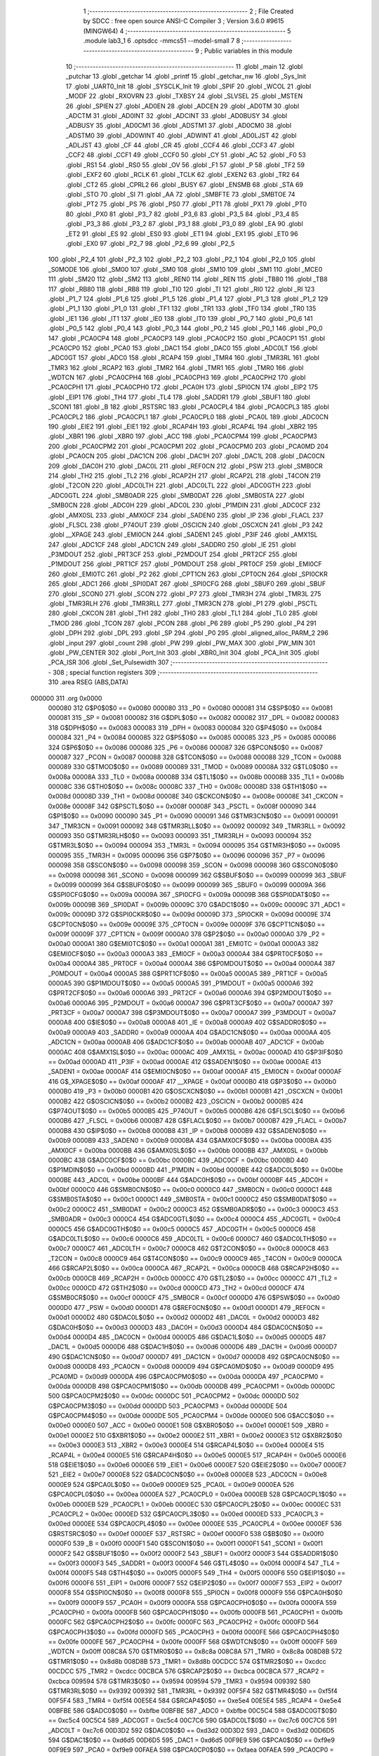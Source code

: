                                       1 ;--------------------------------------------------------
                                      2 ; File Created by SDCC : free open source ANSI-C Compiler
                                      3 ; Version 3.6.0 #9615 (MINGW64)
                                      4 ;--------------------------------------------------------
                                      5 	.module lab3_1
                                      6 	.optsdcc -mmcs51 --model-small
                                      7 	
                                      8 ;--------------------------------------------------------
                                      9 ; Public variables in this module
                                     10 ;--------------------------------------------------------
                                     11 	.globl _main
                                     12 	.globl _putchar
                                     13 	.globl _getchar
                                     14 	.globl _printf
                                     15 	.globl _getchar_nw
                                     16 	.globl _Sys_Init
                                     17 	.globl _UART0_Init
                                     18 	.globl _SYSCLK_Init
                                     19 	.globl _SPIF
                                     20 	.globl _WCOL
                                     21 	.globl _MODF
                                     22 	.globl _RXOVRN
                                     23 	.globl _TXBSY
                                     24 	.globl _SLVSEL
                                     25 	.globl _MSTEN
                                     26 	.globl _SPIEN
                                     27 	.globl _AD0EN
                                     28 	.globl _ADCEN
                                     29 	.globl _AD0TM
                                     30 	.globl _ADCTM
                                     31 	.globl _AD0INT
                                     32 	.globl _ADCINT
                                     33 	.globl _AD0BUSY
                                     34 	.globl _ADBUSY
                                     35 	.globl _AD0CM1
                                     36 	.globl _ADSTM1
                                     37 	.globl _AD0CM0
                                     38 	.globl _ADSTM0
                                     39 	.globl _AD0WINT
                                     40 	.globl _ADWINT
                                     41 	.globl _AD0LJST
                                     42 	.globl _ADLJST
                                     43 	.globl _CF
                                     44 	.globl _CR
                                     45 	.globl _CCF4
                                     46 	.globl _CCF3
                                     47 	.globl _CCF2
                                     48 	.globl _CCF1
                                     49 	.globl _CCF0
                                     50 	.globl _CY
                                     51 	.globl _AC
                                     52 	.globl _F0
                                     53 	.globl _RS1
                                     54 	.globl _RS0
                                     55 	.globl _OV
                                     56 	.globl _F1
                                     57 	.globl _P
                                     58 	.globl _TF2
                                     59 	.globl _EXF2
                                     60 	.globl _RCLK
                                     61 	.globl _TCLK
                                     62 	.globl _EXEN2
                                     63 	.globl _TR2
                                     64 	.globl _CT2
                                     65 	.globl _CPRL2
                                     66 	.globl _BUSY
                                     67 	.globl _ENSMB
                                     68 	.globl _STA
                                     69 	.globl _STO
                                     70 	.globl _SI
                                     71 	.globl _AA
                                     72 	.globl _SMBFTE
                                     73 	.globl _SMBTOE
                                     74 	.globl _PT2
                                     75 	.globl _PS
                                     76 	.globl _PS0
                                     77 	.globl _PT1
                                     78 	.globl _PX1
                                     79 	.globl _PT0
                                     80 	.globl _PX0
                                     81 	.globl _P3_7
                                     82 	.globl _P3_6
                                     83 	.globl _P3_5
                                     84 	.globl _P3_4
                                     85 	.globl _P3_3
                                     86 	.globl _P3_2
                                     87 	.globl _P3_1
                                     88 	.globl _P3_0
                                     89 	.globl _EA
                                     90 	.globl _ET2
                                     91 	.globl _ES
                                     92 	.globl _ES0
                                     93 	.globl _ET1
                                     94 	.globl _EX1
                                     95 	.globl _ET0
                                     96 	.globl _EX0
                                     97 	.globl _P2_7
                                     98 	.globl _P2_6
                                     99 	.globl _P2_5
                                    100 	.globl _P2_4
                                    101 	.globl _P2_3
                                    102 	.globl _P2_2
                                    103 	.globl _P2_1
                                    104 	.globl _P2_0
                                    105 	.globl _S0MODE
                                    106 	.globl _SM00
                                    107 	.globl _SM0
                                    108 	.globl _SM10
                                    109 	.globl _SM1
                                    110 	.globl _MCE0
                                    111 	.globl _SM20
                                    112 	.globl _SM2
                                    113 	.globl _REN0
                                    114 	.globl _REN
                                    115 	.globl _TB80
                                    116 	.globl _TB8
                                    117 	.globl _RB80
                                    118 	.globl _RB8
                                    119 	.globl _TI0
                                    120 	.globl _TI
                                    121 	.globl _RI0
                                    122 	.globl _RI
                                    123 	.globl _P1_7
                                    124 	.globl _P1_6
                                    125 	.globl _P1_5
                                    126 	.globl _P1_4
                                    127 	.globl _P1_3
                                    128 	.globl _P1_2
                                    129 	.globl _P1_1
                                    130 	.globl _P1_0
                                    131 	.globl _TF1
                                    132 	.globl _TR1
                                    133 	.globl _TF0
                                    134 	.globl _TR0
                                    135 	.globl _IE1
                                    136 	.globl _IT1
                                    137 	.globl _IE0
                                    138 	.globl _IT0
                                    139 	.globl _P0_7
                                    140 	.globl _P0_6
                                    141 	.globl _P0_5
                                    142 	.globl _P0_4
                                    143 	.globl _P0_3
                                    144 	.globl _P0_2
                                    145 	.globl _P0_1
                                    146 	.globl _P0_0
                                    147 	.globl _PCA0CP4
                                    148 	.globl _PCA0CP3
                                    149 	.globl _PCA0CP2
                                    150 	.globl _PCA0CP1
                                    151 	.globl _PCA0CP0
                                    152 	.globl _PCA0
                                    153 	.globl _DAC1
                                    154 	.globl _DAC0
                                    155 	.globl _ADC0LT
                                    156 	.globl _ADC0GT
                                    157 	.globl _ADC0
                                    158 	.globl _RCAP4
                                    159 	.globl _TMR4
                                    160 	.globl _TMR3RL
                                    161 	.globl _TMR3
                                    162 	.globl _RCAP2
                                    163 	.globl _TMR2
                                    164 	.globl _TMR1
                                    165 	.globl _TMR0
                                    166 	.globl _WDTCN
                                    167 	.globl _PCA0CPH4
                                    168 	.globl _PCA0CPH3
                                    169 	.globl _PCA0CPH2
                                    170 	.globl _PCA0CPH1
                                    171 	.globl _PCA0CPH0
                                    172 	.globl _PCA0H
                                    173 	.globl _SPI0CN
                                    174 	.globl _EIP2
                                    175 	.globl _EIP1
                                    176 	.globl _TH4
                                    177 	.globl _TL4
                                    178 	.globl _SADDR1
                                    179 	.globl _SBUF1
                                    180 	.globl _SCON1
                                    181 	.globl _B
                                    182 	.globl _RSTSRC
                                    183 	.globl _PCA0CPL4
                                    184 	.globl _PCA0CPL3
                                    185 	.globl _PCA0CPL2
                                    186 	.globl _PCA0CPL1
                                    187 	.globl _PCA0CPL0
                                    188 	.globl _PCA0L
                                    189 	.globl _ADC0CN
                                    190 	.globl _EIE2
                                    191 	.globl _EIE1
                                    192 	.globl _RCAP4H
                                    193 	.globl _RCAP4L
                                    194 	.globl _XBR2
                                    195 	.globl _XBR1
                                    196 	.globl _XBR0
                                    197 	.globl _ACC
                                    198 	.globl _PCA0CPM4
                                    199 	.globl _PCA0CPM3
                                    200 	.globl _PCA0CPM2
                                    201 	.globl _PCA0CPM1
                                    202 	.globl _PCA0CPM0
                                    203 	.globl _PCA0MD
                                    204 	.globl _PCA0CN
                                    205 	.globl _DAC1CN
                                    206 	.globl _DAC1H
                                    207 	.globl _DAC1L
                                    208 	.globl _DAC0CN
                                    209 	.globl _DAC0H
                                    210 	.globl _DAC0L
                                    211 	.globl _REF0CN
                                    212 	.globl _PSW
                                    213 	.globl _SMB0CR
                                    214 	.globl _TH2
                                    215 	.globl _TL2
                                    216 	.globl _RCAP2H
                                    217 	.globl _RCAP2L
                                    218 	.globl _T4CON
                                    219 	.globl _T2CON
                                    220 	.globl _ADC0LTH
                                    221 	.globl _ADC0LTL
                                    222 	.globl _ADC0GTH
                                    223 	.globl _ADC0GTL
                                    224 	.globl _SMB0ADR
                                    225 	.globl _SMB0DAT
                                    226 	.globl _SMB0STA
                                    227 	.globl _SMB0CN
                                    228 	.globl _ADC0H
                                    229 	.globl _ADC0L
                                    230 	.globl _P1MDIN
                                    231 	.globl _ADC0CF
                                    232 	.globl _AMX0SL
                                    233 	.globl _AMX0CF
                                    234 	.globl _SADEN0
                                    235 	.globl _IP
                                    236 	.globl _FLACL
                                    237 	.globl _FLSCL
                                    238 	.globl _P74OUT
                                    239 	.globl _OSCICN
                                    240 	.globl _OSCXCN
                                    241 	.globl _P3
                                    242 	.globl __XPAGE
                                    243 	.globl _EMI0CN
                                    244 	.globl _SADEN1
                                    245 	.globl _P3IF
                                    246 	.globl _AMX1SL
                                    247 	.globl _ADC1CF
                                    248 	.globl _ADC1CN
                                    249 	.globl _SADDR0
                                    250 	.globl _IE
                                    251 	.globl _P3MDOUT
                                    252 	.globl _PRT3CF
                                    253 	.globl _P2MDOUT
                                    254 	.globl _PRT2CF
                                    255 	.globl _P1MDOUT
                                    256 	.globl _PRT1CF
                                    257 	.globl _P0MDOUT
                                    258 	.globl _PRT0CF
                                    259 	.globl _EMI0CF
                                    260 	.globl _EMI0TC
                                    261 	.globl _P2
                                    262 	.globl _CPT1CN
                                    263 	.globl _CPT0CN
                                    264 	.globl _SPI0CKR
                                    265 	.globl _ADC1
                                    266 	.globl _SPI0DAT
                                    267 	.globl _SPI0CFG
                                    268 	.globl _SBUF0
                                    269 	.globl _SBUF
                                    270 	.globl _SCON0
                                    271 	.globl _SCON
                                    272 	.globl _P7
                                    273 	.globl _TMR3H
                                    274 	.globl _TMR3L
                                    275 	.globl _TMR3RLH
                                    276 	.globl _TMR3RLL
                                    277 	.globl _TMR3CN
                                    278 	.globl _P1
                                    279 	.globl _PSCTL
                                    280 	.globl _CKCON
                                    281 	.globl _TH1
                                    282 	.globl _TH0
                                    283 	.globl _TL1
                                    284 	.globl _TL0
                                    285 	.globl _TMOD
                                    286 	.globl _TCON
                                    287 	.globl _PCON
                                    288 	.globl _P6
                                    289 	.globl _P5
                                    290 	.globl _P4
                                    291 	.globl _DPH
                                    292 	.globl _DPL
                                    293 	.globl _SP
                                    294 	.globl _P0
                                    295 	.globl _aligned_alloc_PARM_2
                                    296 	.globl _input
                                    297 	.globl _count
                                    298 	.globl _PW
                                    299 	.globl _PW_MAX
                                    300 	.globl _PW_MIN
                                    301 	.globl _PW_CENTER
                                    302 	.globl _Port_Init
                                    303 	.globl _XBR0_Init
                                    304 	.globl _PCA_Init
                                    305 	.globl _PCA_ISR
                                    306 	.globl _Set_Pulsewidth
                                    307 ;--------------------------------------------------------
                                    308 ; special function registers
                                    309 ;--------------------------------------------------------
                                    310 	.area RSEG    (ABS,DATA)
      000000                        311 	.org 0x0000
                           000080   312 G$P0$0$0 == 0x0080
                           000080   313 _P0	=	0x0080
                           000081   314 G$SP$0$0 == 0x0081
                           000081   315 _SP	=	0x0081
                           000082   316 G$DPL$0$0 == 0x0082
                           000082   317 _DPL	=	0x0082
                           000083   318 G$DPH$0$0 == 0x0083
                           000083   319 _DPH	=	0x0083
                           000084   320 G$P4$0$0 == 0x0084
                           000084   321 _P4	=	0x0084
                           000085   322 G$P5$0$0 == 0x0085
                           000085   323 _P5	=	0x0085
                           000086   324 G$P6$0$0 == 0x0086
                           000086   325 _P6	=	0x0086
                           000087   326 G$PCON$0$0 == 0x0087
                           000087   327 _PCON	=	0x0087
                           000088   328 G$TCON$0$0 == 0x0088
                           000088   329 _TCON	=	0x0088
                           000089   330 G$TMOD$0$0 == 0x0089
                           000089   331 _TMOD	=	0x0089
                           00008A   332 G$TL0$0$0 == 0x008a
                           00008A   333 _TL0	=	0x008a
                           00008B   334 G$TL1$0$0 == 0x008b
                           00008B   335 _TL1	=	0x008b
                           00008C   336 G$TH0$0$0 == 0x008c
                           00008C   337 _TH0	=	0x008c
                           00008D   338 G$TH1$0$0 == 0x008d
                           00008D   339 _TH1	=	0x008d
                           00008E   340 G$CKCON$0$0 == 0x008e
                           00008E   341 _CKCON	=	0x008e
                           00008F   342 G$PSCTL$0$0 == 0x008f
                           00008F   343 _PSCTL	=	0x008f
                           000090   344 G$P1$0$0 == 0x0090
                           000090   345 _P1	=	0x0090
                           000091   346 G$TMR3CN$0$0 == 0x0091
                           000091   347 _TMR3CN	=	0x0091
                           000092   348 G$TMR3RLL$0$0 == 0x0092
                           000092   349 _TMR3RLL	=	0x0092
                           000093   350 G$TMR3RLH$0$0 == 0x0093
                           000093   351 _TMR3RLH	=	0x0093
                           000094   352 G$TMR3L$0$0 == 0x0094
                           000094   353 _TMR3L	=	0x0094
                           000095   354 G$TMR3H$0$0 == 0x0095
                           000095   355 _TMR3H	=	0x0095
                           000096   356 G$P7$0$0 == 0x0096
                           000096   357 _P7	=	0x0096
                           000098   358 G$SCON$0$0 == 0x0098
                           000098   359 _SCON	=	0x0098
                           000098   360 G$SCON0$0$0 == 0x0098
                           000098   361 _SCON0	=	0x0098
                           000099   362 G$SBUF$0$0 == 0x0099
                           000099   363 _SBUF	=	0x0099
                           000099   364 G$SBUF0$0$0 == 0x0099
                           000099   365 _SBUF0	=	0x0099
                           00009A   366 G$SPI0CFG$0$0 == 0x009a
                           00009A   367 _SPI0CFG	=	0x009a
                           00009B   368 G$SPI0DAT$0$0 == 0x009b
                           00009B   369 _SPI0DAT	=	0x009b
                           00009C   370 G$ADC1$0$0 == 0x009c
                           00009C   371 _ADC1	=	0x009c
                           00009D   372 G$SPI0CKR$0$0 == 0x009d
                           00009D   373 _SPI0CKR	=	0x009d
                           00009E   374 G$CPT0CN$0$0 == 0x009e
                           00009E   375 _CPT0CN	=	0x009e
                           00009F   376 G$CPT1CN$0$0 == 0x009f
                           00009F   377 _CPT1CN	=	0x009f
                           0000A0   378 G$P2$0$0 == 0x00a0
                           0000A0   379 _P2	=	0x00a0
                           0000A1   380 G$EMI0TC$0$0 == 0x00a1
                           0000A1   381 _EMI0TC	=	0x00a1
                           0000A3   382 G$EMI0CF$0$0 == 0x00a3
                           0000A3   383 _EMI0CF	=	0x00a3
                           0000A4   384 G$PRT0CF$0$0 == 0x00a4
                           0000A4   385 _PRT0CF	=	0x00a4
                           0000A4   386 G$P0MDOUT$0$0 == 0x00a4
                           0000A4   387 _P0MDOUT	=	0x00a4
                           0000A5   388 G$PRT1CF$0$0 == 0x00a5
                           0000A5   389 _PRT1CF	=	0x00a5
                           0000A5   390 G$P1MDOUT$0$0 == 0x00a5
                           0000A5   391 _P1MDOUT	=	0x00a5
                           0000A6   392 G$PRT2CF$0$0 == 0x00a6
                           0000A6   393 _PRT2CF	=	0x00a6
                           0000A6   394 G$P2MDOUT$0$0 == 0x00a6
                           0000A6   395 _P2MDOUT	=	0x00a6
                           0000A7   396 G$PRT3CF$0$0 == 0x00a7
                           0000A7   397 _PRT3CF	=	0x00a7
                           0000A7   398 G$P3MDOUT$0$0 == 0x00a7
                           0000A7   399 _P3MDOUT	=	0x00a7
                           0000A8   400 G$IE$0$0 == 0x00a8
                           0000A8   401 _IE	=	0x00a8
                           0000A9   402 G$SADDR0$0$0 == 0x00a9
                           0000A9   403 _SADDR0	=	0x00a9
                           0000AA   404 G$ADC1CN$0$0 == 0x00aa
                           0000AA   405 _ADC1CN	=	0x00aa
                           0000AB   406 G$ADC1CF$0$0 == 0x00ab
                           0000AB   407 _ADC1CF	=	0x00ab
                           0000AC   408 G$AMX1SL$0$0 == 0x00ac
                           0000AC   409 _AMX1SL	=	0x00ac
                           0000AD   410 G$P3IF$0$0 == 0x00ad
                           0000AD   411 _P3IF	=	0x00ad
                           0000AE   412 G$SADEN1$0$0 == 0x00ae
                           0000AE   413 _SADEN1	=	0x00ae
                           0000AF   414 G$EMI0CN$0$0 == 0x00af
                           0000AF   415 _EMI0CN	=	0x00af
                           0000AF   416 G$_XPAGE$0$0 == 0x00af
                           0000AF   417 __XPAGE	=	0x00af
                           0000B0   418 G$P3$0$0 == 0x00b0
                           0000B0   419 _P3	=	0x00b0
                           0000B1   420 G$OSCXCN$0$0 == 0x00b1
                           0000B1   421 _OSCXCN	=	0x00b1
                           0000B2   422 G$OSCICN$0$0 == 0x00b2
                           0000B2   423 _OSCICN	=	0x00b2
                           0000B5   424 G$P74OUT$0$0 == 0x00b5
                           0000B5   425 _P74OUT	=	0x00b5
                           0000B6   426 G$FLSCL$0$0 == 0x00b6
                           0000B6   427 _FLSCL	=	0x00b6
                           0000B7   428 G$FLACL$0$0 == 0x00b7
                           0000B7   429 _FLACL	=	0x00b7
                           0000B8   430 G$IP$0$0 == 0x00b8
                           0000B8   431 _IP	=	0x00b8
                           0000B9   432 G$SADEN0$0$0 == 0x00b9
                           0000B9   433 _SADEN0	=	0x00b9
                           0000BA   434 G$AMX0CF$0$0 == 0x00ba
                           0000BA   435 _AMX0CF	=	0x00ba
                           0000BB   436 G$AMX0SL$0$0 == 0x00bb
                           0000BB   437 _AMX0SL	=	0x00bb
                           0000BC   438 G$ADC0CF$0$0 == 0x00bc
                           0000BC   439 _ADC0CF	=	0x00bc
                           0000BD   440 G$P1MDIN$0$0 == 0x00bd
                           0000BD   441 _P1MDIN	=	0x00bd
                           0000BE   442 G$ADC0L$0$0 == 0x00be
                           0000BE   443 _ADC0L	=	0x00be
                           0000BF   444 G$ADC0H$0$0 == 0x00bf
                           0000BF   445 _ADC0H	=	0x00bf
                           0000C0   446 G$SMB0CN$0$0 == 0x00c0
                           0000C0   447 _SMB0CN	=	0x00c0
                           0000C1   448 G$SMB0STA$0$0 == 0x00c1
                           0000C1   449 _SMB0STA	=	0x00c1
                           0000C2   450 G$SMB0DAT$0$0 == 0x00c2
                           0000C2   451 _SMB0DAT	=	0x00c2
                           0000C3   452 G$SMB0ADR$0$0 == 0x00c3
                           0000C3   453 _SMB0ADR	=	0x00c3
                           0000C4   454 G$ADC0GTL$0$0 == 0x00c4
                           0000C4   455 _ADC0GTL	=	0x00c4
                           0000C5   456 G$ADC0GTH$0$0 == 0x00c5
                           0000C5   457 _ADC0GTH	=	0x00c5
                           0000C6   458 G$ADC0LTL$0$0 == 0x00c6
                           0000C6   459 _ADC0LTL	=	0x00c6
                           0000C7   460 G$ADC0LTH$0$0 == 0x00c7
                           0000C7   461 _ADC0LTH	=	0x00c7
                           0000C8   462 G$T2CON$0$0 == 0x00c8
                           0000C8   463 _T2CON	=	0x00c8
                           0000C9   464 G$T4CON$0$0 == 0x00c9
                           0000C9   465 _T4CON	=	0x00c9
                           0000CA   466 G$RCAP2L$0$0 == 0x00ca
                           0000CA   467 _RCAP2L	=	0x00ca
                           0000CB   468 G$RCAP2H$0$0 == 0x00cb
                           0000CB   469 _RCAP2H	=	0x00cb
                           0000CC   470 G$TL2$0$0 == 0x00cc
                           0000CC   471 _TL2	=	0x00cc
                           0000CD   472 G$TH2$0$0 == 0x00cd
                           0000CD   473 _TH2	=	0x00cd
                           0000CF   474 G$SMB0CR$0$0 == 0x00cf
                           0000CF   475 _SMB0CR	=	0x00cf
                           0000D0   476 G$PSW$0$0 == 0x00d0
                           0000D0   477 _PSW	=	0x00d0
                           0000D1   478 G$REF0CN$0$0 == 0x00d1
                           0000D1   479 _REF0CN	=	0x00d1
                           0000D2   480 G$DAC0L$0$0 == 0x00d2
                           0000D2   481 _DAC0L	=	0x00d2
                           0000D3   482 G$DAC0H$0$0 == 0x00d3
                           0000D3   483 _DAC0H	=	0x00d3
                           0000D4   484 G$DAC0CN$0$0 == 0x00d4
                           0000D4   485 _DAC0CN	=	0x00d4
                           0000D5   486 G$DAC1L$0$0 == 0x00d5
                           0000D5   487 _DAC1L	=	0x00d5
                           0000D6   488 G$DAC1H$0$0 == 0x00d6
                           0000D6   489 _DAC1H	=	0x00d6
                           0000D7   490 G$DAC1CN$0$0 == 0x00d7
                           0000D7   491 _DAC1CN	=	0x00d7
                           0000D8   492 G$PCA0CN$0$0 == 0x00d8
                           0000D8   493 _PCA0CN	=	0x00d8
                           0000D9   494 G$PCA0MD$0$0 == 0x00d9
                           0000D9   495 _PCA0MD	=	0x00d9
                           0000DA   496 G$PCA0CPM0$0$0 == 0x00da
                           0000DA   497 _PCA0CPM0	=	0x00da
                           0000DB   498 G$PCA0CPM1$0$0 == 0x00db
                           0000DB   499 _PCA0CPM1	=	0x00db
                           0000DC   500 G$PCA0CPM2$0$0 == 0x00dc
                           0000DC   501 _PCA0CPM2	=	0x00dc
                           0000DD   502 G$PCA0CPM3$0$0 == 0x00dd
                           0000DD   503 _PCA0CPM3	=	0x00dd
                           0000DE   504 G$PCA0CPM4$0$0 == 0x00de
                           0000DE   505 _PCA0CPM4	=	0x00de
                           0000E0   506 G$ACC$0$0 == 0x00e0
                           0000E0   507 _ACC	=	0x00e0
                           0000E1   508 G$XBR0$0$0 == 0x00e1
                           0000E1   509 _XBR0	=	0x00e1
                           0000E2   510 G$XBR1$0$0 == 0x00e2
                           0000E2   511 _XBR1	=	0x00e2
                           0000E3   512 G$XBR2$0$0 == 0x00e3
                           0000E3   513 _XBR2	=	0x00e3
                           0000E4   514 G$RCAP4L$0$0 == 0x00e4
                           0000E4   515 _RCAP4L	=	0x00e4
                           0000E5   516 G$RCAP4H$0$0 == 0x00e5
                           0000E5   517 _RCAP4H	=	0x00e5
                           0000E6   518 G$EIE1$0$0 == 0x00e6
                           0000E6   519 _EIE1	=	0x00e6
                           0000E7   520 G$EIE2$0$0 == 0x00e7
                           0000E7   521 _EIE2	=	0x00e7
                           0000E8   522 G$ADC0CN$0$0 == 0x00e8
                           0000E8   523 _ADC0CN	=	0x00e8
                           0000E9   524 G$PCA0L$0$0 == 0x00e9
                           0000E9   525 _PCA0L	=	0x00e9
                           0000EA   526 G$PCA0CPL0$0$0 == 0x00ea
                           0000EA   527 _PCA0CPL0	=	0x00ea
                           0000EB   528 G$PCA0CPL1$0$0 == 0x00eb
                           0000EB   529 _PCA0CPL1	=	0x00eb
                           0000EC   530 G$PCA0CPL2$0$0 == 0x00ec
                           0000EC   531 _PCA0CPL2	=	0x00ec
                           0000ED   532 G$PCA0CPL3$0$0 == 0x00ed
                           0000ED   533 _PCA0CPL3	=	0x00ed
                           0000EE   534 G$PCA0CPL4$0$0 == 0x00ee
                           0000EE   535 _PCA0CPL4	=	0x00ee
                           0000EF   536 G$RSTSRC$0$0 == 0x00ef
                           0000EF   537 _RSTSRC	=	0x00ef
                           0000F0   538 G$B$0$0 == 0x00f0
                           0000F0   539 _B	=	0x00f0
                           0000F1   540 G$SCON1$0$0 == 0x00f1
                           0000F1   541 _SCON1	=	0x00f1
                           0000F2   542 G$SBUF1$0$0 == 0x00f2
                           0000F2   543 _SBUF1	=	0x00f2
                           0000F3   544 G$SADDR1$0$0 == 0x00f3
                           0000F3   545 _SADDR1	=	0x00f3
                           0000F4   546 G$TL4$0$0 == 0x00f4
                           0000F4   547 _TL4	=	0x00f4
                           0000F5   548 G$TH4$0$0 == 0x00f5
                           0000F5   549 _TH4	=	0x00f5
                           0000F6   550 G$EIP1$0$0 == 0x00f6
                           0000F6   551 _EIP1	=	0x00f6
                           0000F7   552 G$EIP2$0$0 == 0x00f7
                           0000F7   553 _EIP2	=	0x00f7
                           0000F8   554 G$SPI0CN$0$0 == 0x00f8
                           0000F8   555 _SPI0CN	=	0x00f8
                           0000F9   556 G$PCA0H$0$0 == 0x00f9
                           0000F9   557 _PCA0H	=	0x00f9
                           0000FA   558 G$PCA0CPH0$0$0 == 0x00fa
                           0000FA   559 _PCA0CPH0	=	0x00fa
                           0000FB   560 G$PCA0CPH1$0$0 == 0x00fb
                           0000FB   561 _PCA0CPH1	=	0x00fb
                           0000FC   562 G$PCA0CPH2$0$0 == 0x00fc
                           0000FC   563 _PCA0CPH2	=	0x00fc
                           0000FD   564 G$PCA0CPH3$0$0 == 0x00fd
                           0000FD   565 _PCA0CPH3	=	0x00fd
                           0000FE   566 G$PCA0CPH4$0$0 == 0x00fe
                           0000FE   567 _PCA0CPH4	=	0x00fe
                           0000FF   568 G$WDTCN$0$0 == 0x00ff
                           0000FF   569 _WDTCN	=	0x00ff
                           008C8A   570 G$TMR0$0$0 == 0x8c8a
                           008C8A   571 _TMR0	=	0x8c8a
                           008D8B   572 G$TMR1$0$0 == 0x8d8b
                           008D8B   573 _TMR1	=	0x8d8b
                           00CDCC   574 G$TMR2$0$0 == 0xcdcc
                           00CDCC   575 _TMR2	=	0xcdcc
                           00CBCA   576 G$RCAP2$0$0 == 0xcbca
                           00CBCA   577 _RCAP2	=	0xcbca
                           009594   578 G$TMR3$0$0 == 0x9594
                           009594   579 _TMR3	=	0x9594
                           009392   580 G$TMR3RL$0$0 == 0x9392
                           009392   581 _TMR3RL	=	0x9392
                           00F5F4   582 G$TMR4$0$0 == 0xf5f4
                           00F5F4   583 _TMR4	=	0xf5f4
                           00E5E4   584 G$RCAP4$0$0 == 0xe5e4
                           00E5E4   585 _RCAP4	=	0xe5e4
                           00BFBE   586 G$ADC0$0$0 == 0xbfbe
                           00BFBE   587 _ADC0	=	0xbfbe
                           00C5C4   588 G$ADC0GT$0$0 == 0xc5c4
                           00C5C4   589 _ADC0GT	=	0xc5c4
                           00C7C6   590 G$ADC0LT$0$0 == 0xc7c6
                           00C7C6   591 _ADC0LT	=	0xc7c6
                           00D3D2   592 G$DAC0$0$0 == 0xd3d2
                           00D3D2   593 _DAC0	=	0xd3d2
                           00D6D5   594 G$DAC1$0$0 == 0xd6d5
                           00D6D5   595 _DAC1	=	0xd6d5
                           00F9E9   596 G$PCA0$0$0 == 0xf9e9
                           00F9E9   597 _PCA0	=	0xf9e9
                           00FAEA   598 G$PCA0CP0$0$0 == 0xfaea
                           00FAEA   599 _PCA0CP0	=	0xfaea
                           00FBEB   600 G$PCA0CP1$0$0 == 0xfbeb
                           00FBEB   601 _PCA0CP1	=	0xfbeb
                           00FCEC   602 G$PCA0CP2$0$0 == 0xfcec
                           00FCEC   603 _PCA0CP2	=	0xfcec
                           00FDED   604 G$PCA0CP3$0$0 == 0xfded
                           00FDED   605 _PCA0CP3	=	0xfded
                           00FEEE   606 G$PCA0CP4$0$0 == 0xfeee
                           00FEEE   607 _PCA0CP4	=	0xfeee
                                    608 ;--------------------------------------------------------
                                    609 ; special function bits
                                    610 ;--------------------------------------------------------
                                    611 	.area RSEG    (ABS,DATA)
      000000                        612 	.org 0x0000
                           000080   613 G$P0_0$0$0 == 0x0080
                           000080   614 _P0_0	=	0x0080
                           000081   615 G$P0_1$0$0 == 0x0081
                           000081   616 _P0_1	=	0x0081
                           000082   617 G$P0_2$0$0 == 0x0082
                           000082   618 _P0_2	=	0x0082
                           000083   619 G$P0_3$0$0 == 0x0083
                           000083   620 _P0_3	=	0x0083
                           000084   621 G$P0_4$0$0 == 0x0084
                           000084   622 _P0_4	=	0x0084
                           000085   623 G$P0_5$0$0 == 0x0085
                           000085   624 _P0_5	=	0x0085
                           000086   625 G$P0_6$0$0 == 0x0086
                           000086   626 _P0_6	=	0x0086
                           000087   627 G$P0_7$0$0 == 0x0087
                           000087   628 _P0_7	=	0x0087
                           000088   629 G$IT0$0$0 == 0x0088
                           000088   630 _IT0	=	0x0088
                           000089   631 G$IE0$0$0 == 0x0089
                           000089   632 _IE0	=	0x0089
                           00008A   633 G$IT1$0$0 == 0x008a
                           00008A   634 _IT1	=	0x008a
                           00008B   635 G$IE1$0$0 == 0x008b
                           00008B   636 _IE1	=	0x008b
                           00008C   637 G$TR0$0$0 == 0x008c
                           00008C   638 _TR0	=	0x008c
                           00008D   639 G$TF0$0$0 == 0x008d
                           00008D   640 _TF0	=	0x008d
                           00008E   641 G$TR1$0$0 == 0x008e
                           00008E   642 _TR1	=	0x008e
                           00008F   643 G$TF1$0$0 == 0x008f
                           00008F   644 _TF1	=	0x008f
                           000090   645 G$P1_0$0$0 == 0x0090
                           000090   646 _P1_0	=	0x0090
                           000091   647 G$P1_1$0$0 == 0x0091
                           000091   648 _P1_1	=	0x0091
                           000092   649 G$P1_2$0$0 == 0x0092
                           000092   650 _P1_2	=	0x0092
                           000093   651 G$P1_3$0$0 == 0x0093
                           000093   652 _P1_3	=	0x0093
                           000094   653 G$P1_4$0$0 == 0x0094
                           000094   654 _P1_4	=	0x0094
                           000095   655 G$P1_5$0$0 == 0x0095
                           000095   656 _P1_5	=	0x0095
                           000096   657 G$P1_6$0$0 == 0x0096
                           000096   658 _P1_6	=	0x0096
                           000097   659 G$P1_7$0$0 == 0x0097
                           000097   660 _P1_7	=	0x0097
                           000098   661 G$RI$0$0 == 0x0098
                           000098   662 _RI	=	0x0098
                           000098   663 G$RI0$0$0 == 0x0098
                           000098   664 _RI0	=	0x0098
                           000099   665 G$TI$0$0 == 0x0099
                           000099   666 _TI	=	0x0099
                           000099   667 G$TI0$0$0 == 0x0099
                           000099   668 _TI0	=	0x0099
                           00009A   669 G$RB8$0$0 == 0x009a
                           00009A   670 _RB8	=	0x009a
                           00009A   671 G$RB80$0$0 == 0x009a
                           00009A   672 _RB80	=	0x009a
                           00009B   673 G$TB8$0$0 == 0x009b
                           00009B   674 _TB8	=	0x009b
                           00009B   675 G$TB80$0$0 == 0x009b
                           00009B   676 _TB80	=	0x009b
                           00009C   677 G$REN$0$0 == 0x009c
                           00009C   678 _REN	=	0x009c
                           00009C   679 G$REN0$0$0 == 0x009c
                           00009C   680 _REN0	=	0x009c
                           00009D   681 G$SM2$0$0 == 0x009d
                           00009D   682 _SM2	=	0x009d
                           00009D   683 G$SM20$0$0 == 0x009d
                           00009D   684 _SM20	=	0x009d
                           00009D   685 G$MCE0$0$0 == 0x009d
                           00009D   686 _MCE0	=	0x009d
                           00009E   687 G$SM1$0$0 == 0x009e
                           00009E   688 _SM1	=	0x009e
                           00009E   689 G$SM10$0$0 == 0x009e
                           00009E   690 _SM10	=	0x009e
                           00009F   691 G$SM0$0$0 == 0x009f
                           00009F   692 _SM0	=	0x009f
                           00009F   693 G$SM00$0$0 == 0x009f
                           00009F   694 _SM00	=	0x009f
                           00009F   695 G$S0MODE$0$0 == 0x009f
                           00009F   696 _S0MODE	=	0x009f
                           0000A0   697 G$P2_0$0$0 == 0x00a0
                           0000A0   698 _P2_0	=	0x00a0
                           0000A1   699 G$P2_1$0$0 == 0x00a1
                           0000A1   700 _P2_1	=	0x00a1
                           0000A2   701 G$P2_2$0$0 == 0x00a2
                           0000A2   702 _P2_2	=	0x00a2
                           0000A3   703 G$P2_3$0$0 == 0x00a3
                           0000A3   704 _P2_3	=	0x00a3
                           0000A4   705 G$P2_4$0$0 == 0x00a4
                           0000A4   706 _P2_4	=	0x00a4
                           0000A5   707 G$P2_5$0$0 == 0x00a5
                           0000A5   708 _P2_5	=	0x00a5
                           0000A6   709 G$P2_6$0$0 == 0x00a6
                           0000A6   710 _P2_6	=	0x00a6
                           0000A7   711 G$P2_7$0$0 == 0x00a7
                           0000A7   712 _P2_7	=	0x00a7
                           0000A8   713 G$EX0$0$0 == 0x00a8
                           0000A8   714 _EX0	=	0x00a8
                           0000A9   715 G$ET0$0$0 == 0x00a9
                           0000A9   716 _ET0	=	0x00a9
                           0000AA   717 G$EX1$0$0 == 0x00aa
                           0000AA   718 _EX1	=	0x00aa
                           0000AB   719 G$ET1$0$0 == 0x00ab
                           0000AB   720 _ET1	=	0x00ab
                           0000AC   721 G$ES0$0$0 == 0x00ac
                           0000AC   722 _ES0	=	0x00ac
                           0000AC   723 G$ES$0$0 == 0x00ac
                           0000AC   724 _ES	=	0x00ac
                           0000AD   725 G$ET2$0$0 == 0x00ad
                           0000AD   726 _ET2	=	0x00ad
                           0000AF   727 G$EA$0$0 == 0x00af
                           0000AF   728 _EA	=	0x00af
                           0000B0   729 G$P3_0$0$0 == 0x00b0
                           0000B0   730 _P3_0	=	0x00b0
                           0000B1   731 G$P3_1$0$0 == 0x00b1
                           0000B1   732 _P3_1	=	0x00b1
                           0000B2   733 G$P3_2$0$0 == 0x00b2
                           0000B2   734 _P3_2	=	0x00b2
                           0000B3   735 G$P3_3$0$0 == 0x00b3
                           0000B3   736 _P3_3	=	0x00b3
                           0000B4   737 G$P3_4$0$0 == 0x00b4
                           0000B4   738 _P3_4	=	0x00b4
                           0000B5   739 G$P3_5$0$0 == 0x00b5
                           0000B5   740 _P3_5	=	0x00b5
                           0000B6   741 G$P3_6$0$0 == 0x00b6
                           0000B6   742 _P3_6	=	0x00b6
                           0000B7   743 G$P3_7$0$0 == 0x00b7
                           0000B7   744 _P3_7	=	0x00b7
                           0000B8   745 G$PX0$0$0 == 0x00b8
                           0000B8   746 _PX0	=	0x00b8
                           0000B9   747 G$PT0$0$0 == 0x00b9
                           0000B9   748 _PT0	=	0x00b9
                           0000BA   749 G$PX1$0$0 == 0x00ba
                           0000BA   750 _PX1	=	0x00ba
                           0000BB   751 G$PT1$0$0 == 0x00bb
                           0000BB   752 _PT1	=	0x00bb
                           0000BC   753 G$PS0$0$0 == 0x00bc
                           0000BC   754 _PS0	=	0x00bc
                           0000BC   755 G$PS$0$0 == 0x00bc
                           0000BC   756 _PS	=	0x00bc
                           0000BD   757 G$PT2$0$0 == 0x00bd
                           0000BD   758 _PT2	=	0x00bd
                           0000C0   759 G$SMBTOE$0$0 == 0x00c0
                           0000C0   760 _SMBTOE	=	0x00c0
                           0000C1   761 G$SMBFTE$0$0 == 0x00c1
                           0000C1   762 _SMBFTE	=	0x00c1
                           0000C2   763 G$AA$0$0 == 0x00c2
                           0000C2   764 _AA	=	0x00c2
                           0000C3   765 G$SI$0$0 == 0x00c3
                           0000C3   766 _SI	=	0x00c3
                           0000C4   767 G$STO$0$0 == 0x00c4
                           0000C4   768 _STO	=	0x00c4
                           0000C5   769 G$STA$0$0 == 0x00c5
                           0000C5   770 _STA	=	0x00c5
                           0000C6   771 G$ENSMB$0$0 == 0x00c6
                           0000C6   772 _ENSMB	=	0x00c6
                           0000C7   773 G$BUSY$0$0 == 0x00c7
                           0000C7   774 _BUSY	=	0x00c7
                           0000C8   775 G$CPRL2$0$0 == 0x00c8
                           0000C8   776 _CPRL2	=	0x00c8
                           0000C9   777 G$CT2$0$0 == 0x00c9
                           0000C9   778 _CT2	=	0x00c9
                           0000CA   779 G$TR2$0$0 == 0x00ca
                           0000CA   780 _TR2	=	0x00ca
                           0000CB   781 G$EXEN2$0$0 == 0x00cb
                           0000CB   782 _EXEN2	=	0x00cb
                           0000CC   783 G$TCLK$0$0 == 0x00cc
                           0000CC   784 _TCLK	=	0x00cc
                           0000CD   785 G$RCLK$0$0 == 0x00cd
                           0000CD   786 _RCLK	=	0x00cd
                           0000CE   787 G$EXF2$0$0 == 0x00ce
                           0000CE   788 _EXF2	=	0x00ce
                           0000CF   789 G$TF2$0$0 == 0x00cf
                           0000CF   790 _TF2	=	0x00cf
                           0000D0   791 G$P$0$0 == 0x00d0
                           0000D0   792 _P	=	0x00d0
                           0000D1   793 G$F1$0$0 == 0x00d1
                           0000D1   794 _F1	=	0x00d1
                           0000D2   795 G$OV$0$0 == 0x00d2
                           0000D2   796 _OV	=	0x00d2
                           0000D3   797 G$RS0$0$0 == 0x00d3
                           0000D3   798 _RS0	=	0x00d3
                           0000D4   799 G$RS1$0$0 == 0x00d4
                           0000D4   800 _RS1	=	0x00d4
                           0000D5   801 G$F0$0$0 == 0x00d5
                           0000D5   802 _F0	=	0x00d5
                           0000D6   803 G$AC$0$0 == 0x00d6
                           0000D6   804 _AC	=	0x00d6
                           0000D7   805 G$CY$0$0 == 0x00d7
                           0000D7   806 _CY	=	0x00d7
                           0000D8   807 G$CCF0$0$0 == 0x00d8
                           0000D8   808 _CCF0	=	0x00d8
                           0000D9   809 G$CCF1$0$0 == 0x00d9
                           0000D9   810 _CCF1	=	0x00d9
                           0000DA   811 G$CCF2$0$0 == 0x00da
                           0000DA   812 _CCF2	=	0x00da
                           0000DB   813 G$CCF3$0$0 == 0x00db
                           0000DB   814 _CCF3	=	0x00db
                           0000DC   815 G$CCF4$0$0 == 0x00dc
                           0000DC   816 _CCF4	=	0x00dc
                           0000DE   817 G$CR$0$0 == 0x00de
                           0000DE   818 _CR	=	0x00de
                           0000DF   819 G$CF$0$0 == 0x00df
                           0000DF   820 _CF	=	0x00df
                           0000E8   821 G$ADLJST$0$0 == 0x00e8
                           0000E8   822 _ADLJST	=	0x00e8
                           0000E8   823 G$AD0LJST$0$0 == 0x00e8
                           0000E8   824 _AD0LJST	=	0x00e8
                           0000E9   825 G$ADWINT$0$0 == 0x00e9
                           0000E9   826 _ADWINT	=	0x00e9
                           0000E9   827 G$AD0WINT$0$0 == 0x00e9
                           0000E9   828 _AD0WINT	=	0x00e9
                           0000EA   829 G$ADSTM0$0$0 == 0x00ea
                           0000EA   830 _ADSTM0	=	0x00ea
                           0000EA   831 G$AD0CM0$0$0 == 0x00ea
                           0000EA   832 _AD0CM0	=	0x00ea
                           0000EB   833 G$ADSTM1$0$0 == 0x00eb
                           0000EB   834 _ADSTM1	=	0x00eb
                           0000EB   835 G$AD0CM1$0$0 == 0x00eb
                           0000EB   836 _AD0CM1	=	0x00eb
                           0000EC   837 G$ADBUSY$0$0 == 0x00ec
                           0000EC   838 _ADBUSY	=	0x00ec
                           0000EC   839 G$AD0BUSY$0$0 == 0x00ec
                           0000EC   840 _AD0BUSY	=	0x00ec
                           0000ED   841 G$ADCINT$0$0 == 0x00ed
                           0000ED   842 _ADCINT	=	0x00ed
                           0000ED   843 G$AD0INT$0$0 == 0x00ed
                           0000ED   844 _AD0INT	=	0x00ed
                           0000EE   845 G$ADCTM$0$0 == 0x00ee
                           0000EE   846 _ADCTM	=	0x00ee
                           0000EE   847 G$AD0TM$0$0 == 0x00ee
                           0000EE   848 _AD0TM	=	0x00ee
                           0000EF   849 G$ADCEN$0$0 == 0x00ef
                           0000EF   850 _ADCEN	=	0x00ef
                           0000EF   851 G$AD0EN$0$0 == 0x00ef
                           0000EF   852 _AD0EN	=	0x00ef
                           0000F8   853 G$SPIEN$0$0 == 0x00f8
                           0000F8   854 _SPIEN	=	0x00f8
                           0000F9   855 G$MSTEN$0$0 == 0x00f9
                           0000F9   856 _MSTEN	=	0x00f9
                           0000FA   857 G$SLVSEL$0$0 == 0x00fa
                           0000FA   858 _SLVSEL	=	0x00fa
                           0000FB   859 G$TXBSY$0$0 == 0x00fb
                           0000FB   860 _TXBSY	=	0x00fb
                           0000FC   861 G$RXOVRN$0$0 == 0x00fc
                           0000FC   862 _RXOVRN	=	0x00fc
                           0000FD   863 G$MODF$0$0 == 0x00fd
                           0000FD   864 _MODF	=	0x00fd
                           0000FE   865 G$WCOL$0$0 == 0x00fe
                           0000FE   866 _WCOL	=	0x00fe
                           0000FF   867 G$SPIF$0$0 == 0x00ff
                           0000FF   868 _SPIF	=	0x00ff
                                    869 ;--------------------------------------------------------
                                    870 ; overlayable register banks
                                    871 ;--------------------------------------------------------
                                    872 	.area REG_BANK_0	(REL,OVR,DATA)
      000000                        873 	.ds 8
                                    874 ;--------------------------------------------------------
                                    875 ; internal ram data
                                    876 ;--------------------------------------------------------
                                    877 	.area DSEG    (DATA)
                           000000   878 G$PW_CENTER$0$0==.
      000008                        879 _PW_CENTER::
      000008                        880 	.ds 2
                           000002   881 G$PW_MIN$0$0==.
      00000A                        882 _PW_MIN::
      00000A                        883 	.ds 2
                           000004   884 G$PW_MAX$0$0==.
      00000C                        885 _PW_MAX::
      00000C                        886 	.ds 2
                           000006   887 G$PW$0$0==.
      00000E                        888 _PW::
      00000E                        889 	.ds 2
                           000008   890 G$count$0$0==.
      000010                        891 _count::
      000010                        892 	.ds 2
                           00000A   893 G$input$0$0==.
      000012                        894 _input::
      000012                        895 	.ds 1
                           00000B   896 Llab3_1.aligned_alloc$size$1$39==.
      000013                        897 _aligned_alloc_PARM_2:
      000013                        898 	.ds 2
                                    899 ;--------------------------------------------------------
                                    900 ; overlayable items in internal ram 
                                    901 ;--------------------------------------------------------
                                    902 	.area	OSEG    (OVR,DATA)
                                    903 	.area	OSEG    (OVR,DATA)
                                    904 ;--------------------------------------------------------
                                    905 ; Stack segment in internal ram 
                                    906 ;--------------------------------------------------------
                                    907 	.area	SSEG
      000042                        908 __start__stack:
      000042                        909 	.ds	1
                                    910 
                                    911 ;--------------------------------------------------------
                                    912 ; indirectly addressable internal ram data
                                    913 ;--------------------------------------------------------
                                    914 	.area ISEG    (DATA)
                                    915 ;--------------------------------------------------------
                                    916 ; absolute internal ram data
                                    917 ;--------------------------------------------------------
                                    918 	.area IABS    (ABS,DATA)
                                    919 	.area IABS    (ABS,DATA)
                                    920 ;--------------------------------------------------------
                                    921 ; bit data
                                    922 ;--------------------------------------------------------
                                    923 	.area BSEG    (BIT)
                                    924 ;--------------------------------------------------------
                                    925 ; paged external ram data
                                    926 ;--------------------------------------------------------
                                    927 	.area PSEG    (PAG,XDATA)
                                    928 ;--------------------------------------------------------
                                    929 ; external ram data
                                    930 ;--------------------------------------------------------
                                    931 	.area XSEG    (XDATA)
                                    932 ;--------------------------------------------------------
                                    933 ; absolute external ram data
                                    934 ;--------------------------------------------------------
                                    935 	.area XABS    (ABS,XDATA)
                                    936 ;--------------------------------------------------------
                                    937 ; external initialized ram data
                                    938 ;--------------------------------------------------------
                                    939 	.area XISEG   (XDATA)
                                    940 	.area HOME    (CODE)
                                    941 	.area GSINIT0 (CODE)
                                    942 	.area GSINIT1 (CODE)
                                    943 	.area GSINIT2 (CODE)
                                    944 	.area GSINIT3 (CODE)
                                    945 	.area GSINIT4 (CODE)
                                    946 	.area GSINIT5 (CODE)
                                    947 	.area GSINIT  (CODE)
                                    948 	.area GSFINAL (CODE)
                                    949 	.area CSEG    (CODE)
                                    950 ;--------------------------------------------------------
                                    951 ; interrupt vector 
                                    952 ;--------------------------------------------------------
                                    953 	.area HOME    (CODE)
      000000                        954 __interrupt_vect:
      000000 02 00 51         [24]  955 	ljmp	__sdcc_gsinit_startup
      000003 32               [24]  956 	reti
      000004                        957 	.ds	7
      00000B 32               [24]  958 	reti
      00000C                        959 	.ds	7
      000013 32               [24]  960 	reti
      000014                        961 	.ds	7
      00001B 32               [24]  962 	reti
      00001C                        963 	.ds	7
      000023 32               [24]  964 	reti
      000024                        965 	.ds	7
      00002B 32               [24]  966 	reti
      00002C                        967 	.ds	7
      000033 32               [24]  968 	reti
      000034                        969 	.ds	7
      00003B 32               [24]  970 	reti
      00003C                        971 	.ds	7
      000043 32               [24]  972 	reti
      000044                        973 	.ds	7
      00004B 02 01 A5         [24]  974 	ljmp	_PCA_ISR
                                    975 ;--------------------------------------------------------
                                    976 ; global & static initialisations
                                    977 ;--------------------------------------------------------
                                    978 	.area HOME    (CODE)
                                    979 	.area GSINIT  (CODE)
                                    980 	.area GSFINAL (CODE)
                                    981 	.area GSINIT  (CODE)
                                    982 	.globl __sdcc_gsinit_startup
                                    983 	.globl __sdcc_program_startup
                                    984 	.globl __start__stack
                                    985 	.globl __mcs51_genXINIT
                                    986 	.globl __mcs51_genXRAMCLEAR
                                    987 	.globl __mcs51_genRAMCLEAR
                           000000   988 	C$lab3_1.c$17$1$61 ==.
                                    989 ;	C:\Users\gerlig\Documents\School\LITEC\LAB3-1\lab3-1.c:17: unsigned int PW_CENTER = 2760;
      0000AA 75 08 C8         [24]  990 	mov	_PW_CENTER,#0xc8
      0000AD 75 09 0A         [24]  991 	mov	(_PW_CENTER + 1),#0x0a
                           000006   992 	C$lab3_1.c$18$1$61 ==.
                                    993 ;	C:\Users\gerlig\Documents\School\LITEC\LAB3-1\lab3-1.c:18: unsigned int PW_MIN = 2030;
      0000B0 75 0A EE         [24]  994 	mov	_PW_MIN,#0xee
      0000B3 75 0B 07         [24]  995 	mov	(_PW_MIN + 1),#0x07
                           00000C   996 	C$lab3_1.c$19$1$61 ==.
                                    997 ;	C:\Users\gerlig\Documents\School\LITEC\LAB3-1\lab3-1.c:19: unsigned int PW_MAX = 3500;
      0000B6 75 0C AC         [24]  998 	mov	_PW_MAX,#0xac
      0000B9 75 0D 0D         [24]  999 	mov	(_PW_MAX + 1),#0x0d
                           000012  1000 	C$lab3_1.c$20$1$61 ==.
                                   1001 ;	C:\Users\gerlig\Documents\School\LITEC\LAB3-1\lab3-1.c:20: unsigned int PW = 0;
      0000BC E4               [12] 1002 	clr	a
      0000BD F5 0E            [12] 1003 	mov	_PW,a
      0000BF F5 0F            [12] 1004 	mov	(_PW + 1),a
                                   1005 	.area GSFINAL (CODE)
      0000C1 02 00 4E         [24] 1006 	ljmp	__sdcc_program_startup
                                   1007 ;--------------------------------------------------------
                                   1008 ; Home
                                   1009 ;--------------------------------------------------------
                                   1010 	.area HOME    (CODE)
                                   1011 	.area HOME    (CODE)
      00004E                       1012 __sdcc_program_startup:
      00004E 02 01 3F         [24] 1013 	ljmp	_main
                                   1014 ;	return from main will return to caller
                                   1015 ;--------------------------------------------------------
                                   1016 ; code
                                   1017 ;--------------------------------------------------------
                                   1018 	.area CSEG    (CODE)
                                   1019 ;------------------------------------------------------------
                                   1020 ;Allocation info for local variables in function 'SYSCLK_Init'
                                   1021 ;------------------------------------------------------------
                                   1022 ;i                         Allocated to registers r6 r7 
                                   1023 ;------------------------------------------------------------
                           000000  1024 	G$SYSCLK_Init$0$0 ==.
                           000000  1025 	C$c8051_SDCC.h$62$0$0 ==.
                                   1026 ;	C:/Program Files/SDCC/bin/../include/mcs51/c8051_SDCC.h:62: void SYSCLK_Init(void)
                                   1027 ;	-----------------------------------------
                                   1028 ;	 function SYSCLK_Init
                                   1029 ;	-----------------------------------------
      0000C4                       1030 _SYSCLK_Init:
                           000007  1031 	ar7 = 0x07
                           000006  1032 	ar6 = 0x06
                           000005  1033 	ar5 = 0x05
                           000004  1034 	ar4 = 0x04
                           000003  1035 	ar3 = 0x03
                           000002  1036 	ar2 = 0x02
                           000001  1037 	ar1 = 0x01
                           000000  1038 	ar0 = 0x00
                           000000  1039 	C$c8051_SDCC.h$66$1$2 ==.
                                   1040 ;	C:/Program Files/SDCC/bin/../include/mcs51/c8051_SDCC.h:66: OSCXCN = 0x67;                      // start external oscillator with
      0000C4 75 B1 67         [24] 1041 	mov	_OSCXCN,#0x67
                           000003  1042 	C$c8051_SDCC.h$69$1$2 ==.
                                   1043 ;	C:/Program Files/SDCC/bin/../include/mcs51/c8051_SDCC.h:69: for (i=0; i < 256; i++);            // wait for oscillator to start
      0000C7 7E 00            [12] 1044 	mov	r6,#0x00
      0000C9 7F 01            [12] 1045 	mov	r7,#0x01
      0000CB                       1046 00107$:
      0000CB EE               [12] 1047 	mov	a,r6
      0000CC 24 FF            [12] 1048 	add	a,#0xff
      0000CE FC               [12] 1049 	mov	r4,a
      0000CF EF               [12] 1050 	mov	a,r7
      0000D0 34 FF            [12] 1051 	addc	a,#0xff
      0000D2 FD               [12] 1052 	mov	r5,a
      0000D3 8C 06            [24] 1053 	mov	ar6,r4
      0000D5 8D 07            [24] 1054 	mov	ar7,r5
      0000D7 EC               [12] 1055 	mov	a,r4
      0000D8 4D               [12] 1056 	orl	a,r5
      0000D9 70 F0            [24] 1057 	jnz	00107$
                           000017  1058 	C$c8051_SDCC.h$71$1$2 ==.
                                   1059 ;	C:/Program Files/SDCC/bin/../include/mcs51/c8051_SDCC.h:71: while (!(OSCXCN & 0x80));           // Wait for crystal osc. to settle
      0000DB                       1060 00102$:
      0000DB E5 B1            [12] 1061 	mov	a,_OSCXCN
      0000DD 30 E7 FB         [24] 1062 	jnb	acc.7,00102$
                           00001C  1063 	C$c8051_SDCC.h$73$1$2 ==.
                                   1064 ;	C:/Program Files/SDCC/bin/../include/mcs51/c8051_SDCC.h:73: OSCICN = 0x88;                      // select external oscillator as SYSCLK
      0000E0 75 B2 88         [24] 1065 	mov	_OSCICN,#0x88
                           00001F  1066 	C$c8051_SDCC.h$76$1$2 ==.
                           00001F  1067 	XG$SYSCLK_Init$0$0 ==.
      0000E3 22               [24] 1068 	ret
                                   1069 ;------------------------------------------------------------
                                   1070 ;Allocation info for local variables in function 'UART0_Init'
                                   1071 ;------------------------------------------------------------
                           000020  1072 	G$UART0_Init$0$0 ==.
                           000020  1073 	C$c8051_SDCC.h$84$1$2 ==.
                                   1074 ;	C:/Program Files/SDCC/bin/../include/mcs51/c8051_SDCC.h:84: void UART0_Init(void)
                                   1075 ;	-----------------------------------------
                                   1076 ;	 function UART0_Init
                                   1077 ;	-----------------------------------------
      0000E4                       1078 _UART0_Init:
                           000020  1079 	C$c8051_SDCC.h$86$1$4 ==.
                                   1080 ;	C:/Program Files/SDCC/bin/../include/mcs51/c8051_SDCC.h:86: SCON0  = 0x50;                      // SCON0: mode 1, 8-bit UART, enable RX
      0000E4 75 98 50         [24] 1081 	mov	_SCON0,#0x50
                           000023  1082 	C$c8051_SDCC.h$87$1$4 ==.
                                   1083 ;	C:/Program Files/SDCC/bin/../include/mcs51/c8051_SDCC.h:87: TMOD   = 0x20;                      // TMOD: timer 1, mode 2, 8-bit reload
      0000E7 75 89 20         [24] 1084 	mov	_TMOD,#0x20
                           000026  1085 	C$c8051_SDCC.h$88$1$4 ==.
                                   1086 ;	C:/Program Files/SDCC/bin/../include/mcs51/c8051_SDCC.h:88: TH1    = 0xFF&-(SYSCLK/BAUDRATE/16);     // set Timer1 reload value for baudrate
      0000EA 75 8D DC         [24] 1087 	mov	_TH1,#0xdc
                           000029  1088 	C$c8051_SDCC.h$89$1$4 ==.
                                   1089 ;	C:/Program Files/SDCC/bin/../include/mcs51/c8051_SDCC.h:89: TR1    = 1;                         // start Timer1
      0000ED D2 8E            [12] 1090 	setb	_TR1
                           00002B  1091 	C$c8051_SDCC.h$90$1$4 ==.
                                   1092 ;	C:/Program Files/SDCC/bin/../include/mcs51/c8051_SDCC.h:90: CKCON |= 0x10;                      // Timer1 uses SYSCLK as time base
      0000EF 43 8E 10         [24] 1093 	orl	_CKCON,#0x10
                           00002E  1094 	C$c8051_SDCC.h$91$1$4 ==.
                                   1095 ;	C:/Program Files/SDCC/bin/../include/mcs51/c8051_SDCC.h:91: PCON  |= 0x80;                      // SMOD00 = 1 (disable baud rate 
      0000F2 43 87 80         [24] 1096 	orl	_PCON,#0x80
                           000031  1097 	C$c8051_SDCC.h$93$1$4 ==.
                                   1098 ;	C:/Program Files/SDCC/bin/../include/mcs51/c8051_SDCC.h:93: TI0    = 1;                         // Indicate TX0 ready
      0000F5 D2 99            [12] 1099 	setb	_TI0
                           000033  1100 	C$c8051_SDCC.h$94$1$4 ==.
                                   1101 ;	C:/Program Files/SDCC/bin/../include/mcs51/c8051_SDCC.h:94: P0MDOUT |= 0x01;                    // Set TX0 to push/pull
      0000F7 43 A4 01         [24] 1102 	orl	_P0MDOUT,#0x01
                           000036  1103 	C$c8051_SDCC.h$95$1$4 ==.
                           000036  1104 	XG$UART0_Init$0$0 ==.
      0000FA 22               [24] 1105 	ret
                                   1106 ;------------------------------------------------------------
                                   1107 ;Allocation info for local variables in function 'Sys_Init'
                                   1108 ;------------------------------------------------------------
                           000037  1109 	G$Sys_Init$0$0 ==.
                           000037  1110 	C$c8051_SDCC.h$103$1$4 ==.
                                   1111 ;	C:/Program Files/SDCC/bin/../include/mcs51/c8051_SDCC.h:103: void Sys_Init(void)
                                   1112 ;	-----------------------------------------
                                   1113 ;	 function Sys_Init
                                   1114 ;	-----------------------------------------
      0000FB                       1115 _Sys_Init:
                           000037  1116 	C$c8051_SDCC.h$105$1$6 ==.
                                   1117 ;	C:/Program Files/SDCC/bin/../include/mcs51/c8051_SDCC.h:105: WDTCN = 0xde;			// disable watchdog timer
      0000FB 75 FF DE         [24] 1118 	mov	_WDTCN,#0xde
                           00003A  1119 	C$c8051_SDCC.h$106$1$6 ==.
                                   1120 ;	C:/Program Files/SDCC/bin/../include/mcs51/c8051_SDCC.h:106: WDTCN = 0xad;
      0000FE 75 FF AD         [24] 1121 	mov	_WDTCN,#0xad
                           00003D  1122 	C$c8051_SDCC.h$108$1$6 ==.
                                   1123 ;	C:/Program Files/SDCC/bin/../include/mcs51/c8051_SDCC.h:108: SYSCLK_Init();			// initialize oscillator
      000101 12 00 C4         [24] 1124 	lcall	_SYSCLK_Init
                           000040  1125 	C$c8051_SDCC.h$109$1$6 ==.
                                   1126 ;	C:/Program Files/SDCC/bin/../include/mcs51/c8051_SDCC.h:109: UART0_Init();			// initialize UART0
      000104 12 00 E4         [24] 1127 	lcall	_UART0_Init
                           000043  1128 	C$c8051_SDCC.h$111$1$6 ==.
                                   1129 ;	C:/Program Files/SDCC/bin/../include/mcs51/c8051_SDCC.h:111: XBR0 |= 0x04;
      000107 43 E1 04         [24] 1130 	orl	_XBR0,#0x04
                           000046  1131 	C$c8051_SDCC.h$112$1$6 ==.
                                   1132 ;	C:/Program Files/SDCC/bin/../include/mcs51/c8051_SDCC.h:112: XBR2 |= 0x40;                    	// Enable crossbar and weak pull-ups
      00010A 43 E3 40         [24] 1133 	orl	_XBR2,#0x40
                           000049  1134 	C$c8051_SDCC.h$113$1$6 ==.
                           000049  1135 	XG$Sys_Init$0$0 ==.
      00010D 22               [24] 1136 	ret
                                   1137 ;------------------------------------------------------------
                                   1138 ;Allocation info for local variables in function 'putchar'
                                   1139 ;------------------------------------------------------------
                                   1140 ;c                         Allocated to registers r7 
                                   1141 ;------------------------------------------------------------
                           00004A  1142 	G$putchar$0$0 ==.
                           00004A  1143 	C$c8051_SDCC.h$129$1$6 ==.
                                   1144 ;	C:/Program Files/SDCC/bin/../include/mcs51/c8051_SDCC.h:129: void putchar(char c)
                                   1145 ;	-----------------------------------------
                                   1146 ;	 function putchar
                                   1147 ;	-----------------------------------------
      00010E                       1148 _putchar:
      00010E AF 82            [24] 1149 	mov	r7,dpl
                           00004C  1150 	C$c8051_SDCC.h$132$1$8 ==.
                                   1151 ;	C:/Program Files/SDCC/bin/../include/mcs51/c8051_SDCC.h:132: while (!TI0); 
      000110                       1152 00101$:
                           00004C  1153 	C$c8051_SDCC.h$133$1$8 ==.
                                   1154 ;	C:/Program Files/SDCC/bin/../include/mcs51/c8051_SDCC.h:133: TI0 = 0;
      000110 10 99 02         [24] 1155 	jbc	_TI0,00112$
      000113 80 FB            [24] 1156 	sjmp	00101$
      000115                       1157 00112$:
                           000051  1158 	C$c8051_SDCC.h$134$1$8 ==.
                                   1159 ;	C:/Program Files/SDCC/bin/../include/mcs51/c8051_SDCC.h:134: SBUF0 = c;
      000115 8F 99            [24] 1160 	mov	_SBUF0,r7
                           000053  1161 	C$c8051_SDCC.h$135$1$8 ==.
                           000053  1162 	XG$putchar$0$0 ==.
      000117 22               [24] 1163 	ret
                                   1164 ;------------------------------------------------------------
                                   1165 ;Allocation info for local variables in function 'getchar'
                                   1166 ;------------------------------------------------------------
                                   1167 ;c                         Allocated to registers r7 
                                   1168 ;------------------------------------------------------------
                           000054  1169 	G$getchar$0$0 ==.
                           000054  1170 	C$c8051_SDCC.h$154$1$8 ==.
                                   1171 ;	C:/Program Files/SDCC/bin/../include/mcs51/c8051_SDCC.h:154: char getchar(void)
                                   1172 ;	-----------------------------------------
                                   1173 ;	 function getchar
                                   1174 ;	-----------------------------------------
      000118                       1175 _getchar:
                           000054  1176 	C$c8051_SDCC.h$157$1$10 ==.
                                   1177 ;	C:/Program Files/SDCC/bin/../include/mcs51/c8051_SDCC.h:157: while (!RI0);
      000118                       1178 00101$:
                           000054  1179 	C$c8051_SDCC.h$158$1$10 ==.
                                   1180 ;	C:/Program Files/SDCC/bin/../include/mcs51/c8051_SDCC.h:158: RI0 = 0;
      000118 10 98 02         [24] 1181 	jbc	_RI0,00112$
      00011B 80 FB            [24] 1182 	sjmp	00101$
      00011D                       1183 00112$:
                           000059  1184 	C$c8051_SDCC.h$159$1$10 ==.
                                   1185 ;	C:/Program Files/SDCC/bin/../include/mcs51/c8051_SDCC.h:159: c = SBUF0;
      00011D AF 99            [24] 1186 	mov	r7,_SBUF0
                           00005B  1187 	C$c8051_SDCC.h$160$1$10 ==.
                                   1188 ;	C:/Program Files/SDCC/bin/../include/mcs51/c8051_SDCC.h:160: putchar(c);                          // echo to terminal
      00011F 8F 82            [24] 1189 	mov	dpl,r7
      000121 C0 07            [24] 1190 	push	ar7
      000123 12 01 0E         [24] 1191 	lcall	_putchar
      000126 D0 07            [24] 1192 	pop	ar7
                           000064  1193 	C$c8051_SDCC.h$161$1$10 ==.
                                   1194 ;	C:/Program Files/SDCC/bin/../include/mcs51/c8051_SDCC.h:161: return c;
      000128 8F 82            [24] 1195 	mov	dpl,r7
                           000066  1196 	C$c8051_SDCC.h$162$1$10 ==.
                           000066  1197 	XG$getchar$0$0 ==.
      00012A 22               [24] 1198 	ret
                                   1199 ;------------------------------------------------------------
                                   1200 ;Allocation info for local variables in function 'getchar_nw'
                                   1201 ;------------------------------------------------------------
                                   1202 ;c                         Allocated to registers 
                                   1203 ;------------------------------------------------------------
                           000067  1204 	G$getchar_nw$0$0 ==.
                           000067  1205 	C$c8051_SDCC.h$168$1$10 ==.
                                   1206 ;	C:/Program Files/SDCC/bin/../include/mcs51/c8051_SDCC.h:168: char getchar_nw(void)
                                   1207 ;	-----------------------------------------
                                   1208 ;	 function getchar_nw
                                   1209 ;	-----------------------------------------
      00012B                       1210 _getchar_nw:
                           000067  1211 	C$c8051_SDCC.h$171$1$12 ==.
                                   1212 ;	C:/Program Files/SDCC/bin/../include/mcs51/c8051_SDCC.h:171: if (!RI0) return 0xFF;
      00012B 20 98 05         [24] 1213 	jb	_RI0,00102$
      00012E 75 82 FF         [24] 1214 	mov	dpl,#0xff
      000131 80 0B            [24] 1215 	sjmp	00104$
      000133                       1216 00102$:
                           00006F  1217 	C$c8051_SDCC.h$174$2$13 ==.
                                   1218 ;	C:/Program Files/SDCC/bin/../include/mcs51/c8051_SDCC.h:174: RI0 = 0;
      000133 C2 98            [12] 1219 	clr	_RI0
                           000071  1220 	C$c8051_SDCC.h$175$2$13 ==.
                                   1221 ;	C:/Program Files/SDCC/bin/../include/mcs51/c8051_SDCC.h:175: c = SBUF0;
      000135 85 99 82         [24] 1222 	mov	dpl,_SBUF0
                           000074  1223 	C$c8051_SDCC.h$176$2$13 ==.
                                   1224 ;	C:/Program Files/SDCC/bin/../include/mcs51/c8051_SDCC.h:176: putchar(c);                          // echo to terminal
      000138 12 01 0E         [24] 1225 	lcall	_putchar
                           000077  1226 	C$c8051_SDCC.h$177$2$13 ==.
                                   1227 ;	C:/Program Files/SDCC/bin/../include/mcs51/c8051_SDCC.h:177: return SBUF0;
      00013B 85 99 82         [24] 1228 	mov	dpl,_SBUF0
      00013E                       1229 00104$:
                           00007A  1230 	C$c8051_SDCC.h$179$1$12 ==.
                           00007A  1231 	XG$getchar_nw$0$0 ==.
      00013E 22               [24] 1232 	ret
                                   1233 ;------------------------------------------------------------
                                   1234 ;Allocation info for local variables in function 'main'
                                   1235 ;------------------------------------------------------------
                           00007B  1236 	G$main$0$0 ==.
                           00007B  1237 	C$lab3_1.c$27$1$12 ==.
                                   1238 ;	C:\Users\gerlig\Documents\School\LITEC\LAB3-1\lab3-1.c:27: void main(void)
                                   1239 ;	-----------------------------------------
                                   1240 ;	 function main
                                   1241 ;	-----------------------------------------
      00013F                       1242 _main:
                           00007B  1243 	C$lab3_1.c$30$1$52 ==.
                                   1244 ;	C:\Users\gerlig\Documents\School\LITEC\LAB3-1\lab3-1.c:30: Sys_Init();
      00013F 12 00 FB         [24] 1245 	lcall	_Sys_Init
                           00007E  1246 	C$lab3_1.c$31$1$52 ==.
                                   1247 ;	C:\Users\gerlig\Documents\School\LITEC\LAB3-1\lab3-1.c:31: putchar(' '); //the quotes in this line may not format correctly
      000142 75 82 20         [24] 1248 	mov	dpl,#0x20
      000145 12 01 0E         [24] 1249 	lcall	_putchar
                           000084  1250 	C$lab3_1.c$32$1$52 ==.
                                   1251 ;	C:\Users\gerlig\Documents\School\LITEC\LAB3-1\lab3-1.c:32: Port_Init();
      000148 12 01 8E         [24] 1252 	lcall	_Port_Init
                           000087  1253 	C$lab3_1.c$33$1$52 ==.
                                   1254 ;	C:\Users\gerlig\Documents\School\LITEC\LAB3-1\lab3-1.c:33: XBR0_Init();
      00014B 12 01 92         [24] 1255 	lcall	_XBR0_Init
                           00008A  1256 	C$lab3_1.c$34$1$52 ==.
                                   1257 ;	C:\Users\gerlig\Documents\School\LITEC\LAB3-1\lab3-1.c:34: PCA_Init();
      00014E 12 01 96         [24] 1258 	lcall	_PCA_Init
                           00008D  1259 	C$lab3_1.c$37$1$52 ==.
                                   1260 ;	C:\Users\gerlig\Documents\School\LITEC\LAB3-1\lab3-1.c:37: printf("Embedded Control Pulsewidth Calibration\n\r");
      000151 74 8C            [12] 1261 	mov	a,#___str_0
      000153 C0 E0            [24] 1262 	push	acc
      000155 74 08            [12] 1263 	mov	a,#(___str_0 >> 8)
      000157 C0 E0            [24] 1264 	push	acc
      000159 74 80            [12] 1265 	mov	a,#0x80
      00015B C0 E0            [24] 1266 	push	acc
      00015D 12 02 71         [24] 1267 	lcall	_printf
      000160 15 81            [12] 1268 	dec	sp
      000162 15 81            [12] 1269 	dec	sp
      000164 15 81            [12] 1270 	dec	sp
                           0000A2  1271 	C$lab3_1.c$39$1$52 ==.
                                   1272 ;	C:\Users\gerlig\Documents\School\LITEC\LAB3-1\lab3-1.c:39: PW = PW_CENTER;
      000166 85 08 0E         [24] 1273 	mov	_PW,_PW_CENTER
      000169 85 09 0F         [24] 1274 	mov	(_PW + 1),(_PW_CENTER + 1)
                           0000A8  1275 	C$lab3_1.c$40$1$52 ==.
                                   1276 ;	C:\Users\gerlig\Documents\School\LITEC\LAB3-1\lab3-1.c:40: count = 0;
      00016C E4               [12] 1277 	clr	a
      00016D F5 10            [12] 1278 	mov	_count,a
      00016F F5 11            [12] 1279 	mov	(_count + 1),a
                           0000AD  1280 	C$lab3_1.c$41$1$52 ==.
                                   1281 ;	C:\Users\gerlig\Documents\School\LITEC\LAB3-1\lab3-1.c:41: PCA0CP2 = 0xFFFF - PW;
      000171 14               [12] 1282 	dec	a
      000172 C3               [12] 1283 	clr	c
      000173 95 0E            [12] 1284 	subb	a,_PW
      000175 F5 EC            [12] 1285 	mov	((_PCA0CP2 >> 0) & 0xFF),a
      000177 74 FF            [12] 1286 	mov	a,#0xff
      000179 95 0F            [12] 1287 	subb	a,(_PW + 1)
      00017B F5 FC            [12] 1288 	mov	((_PCA0CP2 >> 8) & 0xFF),a
                           0000B9  1289 	C$lab3_1.c$42$1$52 ==.
                                   1290 ;	C:\Users\gerlig\Documents\School\LITEC\LAB3-1\lab3-1.c:42: while (count < 75);
      00017D                       1291 00101$:
      00017D C3               [12] 1292 	clr	c
      00017E E5 10            [12] 1293 	mov	a,_count
      000180 94 4B            [12] 1294 	subb	a,#0x4b
      000182 E5 11            [12] 1295 	mov	a,(_count + 1)
      000184 94 00            [12] 1296 	subb	a,#0x00
      000186 40 F5            [24] 1297 	jc	00101$
                           0000C4  1298 	C$lab3_1.c$46$1$52 ==.
                                   1299 ;	C:\Users\gerlig\Documents\School\LITEC\LAB3-1\lab3-1.c:46: while(1)
      000188                       1300 00105$:
                           0000C4  1301 	C$lab3_1.c$47$1$52 ==.
                                   1302 ;	C:\Users\gerlig\Documents\School\LITEC\LAB3-1\lab3-1.c:47: Set_Pulsewidth();
      000188 12 01 C6         [24] 1303 	lcall	_Set_Pulsewidth
      00018B 80 FB            [24] 1304 	sjmp	00105$
                           0000C9  1305 	C$lab3_1.c$48$1$52 ==.
                           0000C9  1306 	XG$main$0$0 ==.
      00018D 22               [24] 1307 	ret
                                   1308 ;------------------------------------------------------------
                                   1309 ;Allocation info for local variables in function 'Port_Init'
                                   1310 ;------------------------------------------------------------
                           0000CA  1311 	G$Port_Init$0$0 ==.
                           0000CA  1312 	C$lab3_1.c$56$1$52 ==.
                                   1313 ;	C:\Users\gerlig\Documents\School\LITEC\LAB3-1\lab3-1.c:56: void Port_Init()
                                   1314 ;	-----------------------------------------
                                   1315 ;	 function Port_Init
                                   1316 ;	-----------------------------------------
      00018E                       1317 _Port_Init:
                           0000CA  1318 	C$lab3_1.c$58$1$53 ==.
                                   1319 ;	C:\Users\gerlig\Documents\School\LITEC\LAB3-1\lab3-1.c:58: P1MDOUT |= 0x04;  //set output pin for CEX2 in push-pull mode
      00018E 43 A5 04         [24] 1320 	orl	_P1MDOUT,#0x04
                           0000CD  1321 	C$lab3_1.c$59$1$53 ==.
                           0000CD  1322 	XG$Port_Init$0$0 ==.
      000191 22               [24] 1323 	ret
                                   1324 ;------------------------------------------------------------
                                   1325 ;Allocation info for local variables in function 'XBR0_Init'
                                   1326 ;------------------------------------------------------------
                           0000CE  1327 	G$XBR0_Init$0$0 ==.
                           0000CE  1328 	C$lab3_1.c$67$1$53 ==.
                                   1329 ;	C:\Users\gerlig\Documents\School\LITEC\LAB3-1\lab3-1.c:67: void XBR0_Init()
                                   1330 ;	-----------------------------------------
                                   1331 ;	 function XBR0_Init
                                   1332 ;	-----------------------------------------
      000192                       1333 _XBR0_Init:
                           0000CE  1334 	C$lab3_1.c$69$1$54 ==.
                                   1335 ;	C:\Users\gerlig\Documents\School\LITEC\LAB3-1\lab3-1.c:69: XBR0 = 0x27;  //configure crossbar as directed in the laboratory
      000192 75 E1 27         [24] 1336 	mov	_XBR0,#0x27
                           0000D1  1337 	C$lab3_1.c$71$1$54 ==.
                           0000D1  1338 	XG$XBR0_Init$0$0 ==.
      000195 22               [24] 1339 	ret
                                   1340 ;------------------------------------------------------------
                                   1341 ;Allocation info for local variables in function 'PCA_Init'
                                   1342 ;------------------------------------------------------------
                           0000D2  1343 	G$PCA_Init$0$0 ==.
                           0000D2  1344 	C$lab3_1.c$79$1$54 ==.
                                   1345 ;	C:\Users\gerlig\Documents\School\LITEC\LAB3-1\lab3-1.c:79: void PCA_Init(void)
                                   1346 ;	-----------------------------------------
                                   1347 ;	 function PCA_Init
                                   1348 ;	-----------------------------------------
      000196                       1349 _PCA_Init:
                           0000D2  1350 	C$lab3_1.c$81$1$56 ==.
                                   1351 ;	C:\Users\gerlig\Documents\School\LITEC\LAB3-1\lab3-1.c:81: PCA0MD = 0x81; //emable CF interrupt and SYSCLK/12
      000196 75 D9 81         [24] 1352 	mov	_PCA0MD,#0x81
                           0000D5  1353 	C$lab3_1.c$82$1$56 ==.
                                   1354 ;	C:\Users\gerlig\Documents\School\LITEC\LAB3-1\lab3-1.c:82: PCA0CPM2 = 0xC2; //CCM2 in 16 bit compare mode
      000199 75 DC C2         [24] 1355 	mov	_PCA0CPM2,#0xc2
                           0000D8  1356 	C$lab3_1.c$83$1$56 ==.
                                   1357 ;	C:\Users\gerlig\Documents\School\LITEC\LAB3-1\lab3-1.c:83: PCA0CN = 0x40; //enable PCA counter
      00019C 75 D8 40         [24] 1358 	mov	_PCA0CN,#0x40
                           0000DB  1359 	C$lab3_1.c$84$1$56 ==.
                                   1360 ;	C:\Users\gerlig\Documents\School\LITEC\LAB3-1\lab3-1.c:84: EIE1 |= 0x08;
      00019F 43 E6 08         [24] 1361 	orl	_EIE1,#0x08
                           0000DE  1362 	C$lab3_1.c$85$1$56 ==.
                                   1363 ;	C:\Users\gerlig\Documents\School\LITEC\LAB3-1\lab3-1.c:85: EA = 1;
      0001A2 D2 AF            [12] 1364 	setb	_EA
                           0000E0  1365 	C$lab3_1.c$87$1$56 ==.
                           0000E0  1366 	XG$PCA_Init$0$0 ==.
      0001A4 22               [24] 1367 	ret
                                   1368 ;------------------------------------------------------------
                                   1369 ;Allocation info for local variables in function 'PCA_ISR'
                                   1370 ;------------------------------------------------------------
                           0000E1  1371 	G$PCA_ISR$0$0 ==.
                           0000E1  1372 	C$lab3_1.c$95$1$56 ==.
                                   1373 ;	C:\Users\gerlig\Documents\School\LITEC\LAB3-1\lab3-1.c:95: void PCA_ISR ( void ) __interrupt 9
                                   1374 ;	-----------------------------------------
                                   1375 ;	 function PCA_ISR
                                   1376 ;	-----------------------------------------
      0001A5                       1377 _PCA_ISR:
      0001A5 C0 E0            [24] 1378 	push	acc
      0001A7 C0 D0            [24] 1379 	push	psw
                           0000E5  1380 	C$lab3_1.c$97$1$58 ==.
                                   1381 ;	C:\Users\gerlig\Documents\School\LITEC\LAB3-1\lab3-1.c:97: if (CF)
                           0000E5  1382 	C$lab3_1.c$99$2$59 ==.
                                   1383 ;	C:\Users\gerlig\Documents\School\LITEC\LAB3-1\lab3-1.c:99: CF = 0;
      0001A9 10 DF 02         [24] 1384 	jbc	_CF,00109$
      0001AC 80 10            [24] 1385 	sjmp	00102$
      0001AE                       1386 00109$:
                           0000EA  1387 	C$lab3_1.c$100$2$59 ==.
                                   1388 ;	C:\Users\gerlig\Documents\School\LITEC\LAB3-1\lab3-1.c:100: PCA0 = 28671; //20 ms period 36408
      0001AE 75 E9 FF         [24] 1389 	mov	((_PCA0 >> 0) & 0xFF),#0xff
      0001B1 75 F9 6F         [24] 1390 	mov	((_PCA0 >> 8) & 0xFF),#0x6f
                           0000F0  1391 	C$lab3_1.c$101$2$59 ==.
                                   1392 ;	C:\Users\gerlig\Documents\School\LITEC\LAB3-1\lab3-1.c:101: count ++;
      0001B4 05 10            [12] 1393 	inc	_count
      0001B6 E4               [12] 1394 	clr	a
      0001B7 B5 10 07         [24] 1395 	cjne	a,_count,00104$
      0001BA 05 11            [12] 1396 	inc	(_count + 1)
      0001BC 80 03            [24] 1397 	sjmp	00104$
      0001BE                       1398 00102$:
                           0000FA  1399 	C$lab3_1.c$105$2$60 ==.
                                   1400 ;	C:\Users\gerlig\Documents\School\LITEC\LAB3-1\lab3-1.c:105: PCA0CN &= 0x40;
      0001BE 53 D8 40         [24] 1401 	anl	_PCA0CN,#0x40
      0001C1                       1402 00104$:
      0001C1 D0 D0            [24] 1403 	pop	psw
      0001C3 D0 E0            [24] 1404 	pop	acc
                           000101  1405 	C$lab3_1.c$107$1$58 ==.
                           000101  1406 	XG$PCA_ISR$0$0 ==.
      0001C5 32               [24] 1407 	reti
                                   1408 ;	eliminated unneeded mov psw,# (no regs used in bank)
                                   1409 ;	eliminated unneeded push/pop dpl
                                   1410 ;	eliminated unneeded push/pop dph
                                   1411 ;	eliminated unneeded push/pop b
                                   1412 ;------------------------------------------------------------
                                   1413 ;Allocation info for local variables in function 'Set_Pulsewidth'
                                   1414 ;------------------------------------------------------------
                           000102  1415 	G$Set_Pulsewidth$0$0 ==.
                           000102  1416 	C$lab3_1.c$109$1$58 ==.
                                   1417 ;	C:\Users\gerlig\Documents\School\LITEC\LAB3-1\lab3-1.c:109: void Set_Pulsewidth()
                                   1418 ;	-----------------------------------------
                                   1419 ;	 function Set_Pulsewidth
                                   1420 ;	-----------------------------------------
      0001C6                       1421 _Set_Pulsewidth:
                           000102  1422 	C$lab3_1.c$111$1$61 ==.
                                   1423 ;	C:\Users\gerlig\Documents\School\LITEC\LAB3-1\lab3-1.c:111: printf("Plus or Minus please.\r\n");
      0001C6 74 B6            [12] 1424 	mov	a,#___str_1
      0001C8 C0 E0            [24] 1425 	push	acc
      0001CA 74 08            [12] 1426 	mov	a,#(___str_1 >> 8)
      0001CC C0 E0            [24] 1427 	push	acc
      0001CE 74 80            [12] 1428 	mov	a,#0x80
      0001D0 C0 E0            [24] 1429 	push	acc
      0001D2 12 02 71         [24] 1430 	lcall	_printf
      0001D5 15 81            [12] 1431 	dec	sp
      0001D7 15 81            [12] 1432 	dec	sp
      0001D9 15 81            [12] 1433 	dec	sp
                           000117  1434 	C$lab3_1.c$113$1$61 ==.
                                   1435 ;	C:\Users\gerlig\Documents\School\LITEC\LAB3-1\lab3-1.c:113: input = getchar();
      0001DB 12 01 18         [24] 1436 	lcall	_getchar
      0001DE 85 82 12         [24] 1437 	mov	_input,dpl
                           00011D  1438 	C$lab3_1.c$114$1$61 ==.
                                   1439 ;	C:\Users\gerlig\Documents\School\LITEC\LAB3-1\lab3-1.c:114: if(input == '+')  // single character input to increase the pulsewidth
      0001E1 74 2B            [12] 1440 	mov	a,#0x2b
      0001E3 B5 12 1E         [24] 1441 	cjne	a,_input,00108$
                           000122  1442 	C$lab3_1.c$116$2$62 ==.
                                   1443 ;	C:\Users\gerlig\Documents\School\LITEC\LAB3-1\lab3-1.c:116: PW = PW + 200;
      0001E6 74 C8            [12] 1444 	mov	a,#0xc8
      0001E8 25 0E            [12] 1445 	add	a,_PW
      0001EA F5 0E            [12] 1446 	mov	_PW,a
      0001EC E4               [12] 1447 	clr	a
      0001ED 35 0F            [12] 1448 	addc	a,(_PW + 1)
      0001EF F5 0F            [12] 1449 	mov	(_PW + 1),a
                           00012D  1450 	C$lab3_1.c$118$2$62 ==.
                                   1451 ;	C:\Users\gerlig\Documents\School\LITEC\LAB3-1\lab3-1.c:118: if(PW > PW_MAX)  // check if greater than pulsewidth maximum
      0001F1 C3               [12] 1452 	clr	c
      0001F2 E5 0C            [12] 1453 	mov	a,_PW_MAX
      0001F4 95 0E            [12] 1454 	subb	a,_PW
      0001F6 E5 0D            [12] 1455 	mov	a,(_PW_MAX + 1)
      0001F8 95 0F            [12] 1456 	subb	a,(_PW + 1)
      0001FA 50 2A            [24] 1457 	jnc	00109$
                           000138  1458 	C$lab3_1.c$119$2$62 ==.
                                   1459 ;	C:\Users\gerlig\Documents\School\LITEC\LAB3-1\lab3-1.c:119: PW = PW_MAX;    // set PW to the maximum value
      0001FC 85 0C 0E         [24] 1460 	mov	_PW,_PW_MAX
      0001FF 85 0D 0F         [24] 1461 	mov	(_PW + 1),(_PW_MAX + 1)
      000202 80 22            [24] 1462 	sjmp	00109$
      000204                       1463 00108$:
                           000140  1464 	C$lab3_1.c$121$1$61 ==.
                                   1465 ;	C:\Users\gerlig\Documents\School\LITEC\LAB3-1\lab3-1.c:121: else if(input == '-')  // single character input to decrease the pulsewidth
      000204 74 2D            [12] 1466 	mov	a,#0x2d
      000206 B5 12 1D         [24] 1467 	cjne	a,_input,00109$
                           000145  1468 	C$lab3_1.c$123$2$63 ==.
                                   1469 ;	C:\Users\gerlig\Documents\School\LITEC\LAB3-1\lab3-1.c:123: PW = PW - 200;
      000209 E5 0E            [12] 1470 	mov	a,_PW
      00020B 24 38            [12] 1471 	add	a,#0x38
      00020D F5 0E            [12] 1472 	mov	_PW,a
      00020F E5 0F            [12] 1473 	mov	a,(_PW + 1)
      000211 34 FF            [12] 1474 	addc	a,#0xff
      000213 F5 0F            [12] 1475 	mov	(_PW + 1),a
                           000151  1476 	C$lab3_1.c$125$2$63 ==.
                                   1477 ;	C:\Users\gerlig\Documents\School\LITEC\LAB3-1\lab3-1.c:125: if(PW < PW_MIN)  // check if less than pulsewidth minimum
      000215 C3               [12] 1478 	clr	c
      000216 E5 0E            [12] 1479 	mov	a,_PW
      000218 95 0A            [12] 1480 	subb	a,_PW_MIN
      00021A E5 0F            [12] 1481 	mov	a,(_PW + 1)
      00021C 95 0B            [12] 1482 	subb	a,(_PW_MIN + 1)
      00021E 50 06            [24] 1483 	jnc	00109$
                           00015C  1484 	C$lab3_1.c$126$2$63 ==.
                                   1485 ;	C:\Users\gerlig\Documents\School\LITEC\LAB3-1\lab3-1.c:126: PW = PW_MIN;     // set PW to the minimum value
      000220 85 0A 0E         [24] 1486 	mov	_PW,_PW_MIN
      000223 85 0B 0F         [24] 1487 	mov	(_PW + 1),(_PW_MIN + 1)
      000226                       1488 00109$:
                           000162  1489 	C$lab3_1.c$128$1$61 ==.
                                   1490 ;	C:\Users\gerlig\Documents\School\LITEC\LAB3-1\lab3-1.c:128: printf("PW: %u\n\r", PW);
      000226 C0 0E            [24] 1491 	push	_PW
      000228 C0 0F            [24] 1492 	push	(_PW + 1)
      00022A 74 CE            [12] 1493 	mov	a,#___str_2
      00022C C0 E0            [24] 1494 	push	acc
      00022E 74 08            [12] 1495 	mov	a,#(___str_2 >> 8)
      000230 C0 E0            [24] 1496 	push	acc
      000232 74 80            [12] 1497 	mov	a,#0x80
      000234 C0 E0            [24] 1498 	push	acc
      000236 12 02 71         [24] 1499 	lcall	_printf
      000239 E5 81            [12] 1500 	mov	a,sp
      00023B 24 FB            [12] 1501 	add	a,#0xfb
      00023D F5 81            [12] 1502 	mov	sp,a
                           00017B  1503 	C$lab3_1.c$129$1$61 ==.
                                   1504 ;	C:\Users\gerlig\Documents\School\LITEC\LAB3-1\lab3-1.c:129: PCA0CP2 = 0xFFFF - PW;
      00023F 74 FF            [12] 1505 	mov	a,#0xff
      000241 C3               [12] 1506 	clr	c
      000242 95 0E            [12] 1507 	subb	a,_PW
      000244 F5 EC            [12] 1508 	mov	((_PCA0CP2 >> 0) & 0xFF),a
      000246 74 FF            [12] 1509 	mov	a,#0xff
      000248 95 0F            [12] 1510 	subb	a,(_PW + 1)
      00024A F5 FC            [12] 1511 	mov	((_PCA0CP2 >> 8) & 0xFF),a
                           000188  1512 	C$lab3_1.c$131$1$61 ==.
                           000188  1513 	XG$Set_Pulsewidth$0$0 ==.
      00024C 22               [24] 1514 	ret
                                   1515 	.area CSEG    (CODE)
                                   1516 	.area CONST   (CODE)
                           000000  1517 Flab3_1$__str_0$0$0 == .
      00088C                       1518 ___str_0:
      00088C 45 6D 62 65 64 64 65  1519 	.ascii "Embedded Control Pulsewidth Calibration"
             64 20 43 6F 6E 74 72
             6F 6C 20 50 75 6C 73
             65 77 69 64 74 68 20
             43 61 6C 69 62 72 61
             74 69 6F 6E
      0008B3 0A                    1520 	.db 0x0a
      0008B4 0D                    1521 	.db 0x0d
      0008B5 00                    1522 	.db 0x00
                           00002A  1523 Flab3_1$__str_1$0$0 == .
      0008B6                       1524 ___str_1:
      0008B6 50 6C 75 73 20 6F 72  1525 	.ascii "Plus or Minus please."
             20 4D 69 6E 75 73 20
             70 6C 65 61 73 65 2E
      0008CB 0D                    1526 	.db 0x0d
      0008CC 0A                    1527 	.db 0x0a
      0008CD 00                    1528 	.db 0x00
                           000042  1529 Flab3_1$__str_2$0$0 == .
      0008CE                       1530 ___str_2:
      0008CE 50 57 3A 20 25 75     1531 	.ascii "PW: %u"
      0008D4 0A                    1532 	.db 0x0a
      0008D5 0D                    1533 	.db 0x0d
      0008D6 00                    1534 	.db 0x00
                                   1535 	.area XINIT   (CODE)
                                   1536 	.area CABS    (ABS,CODE)
